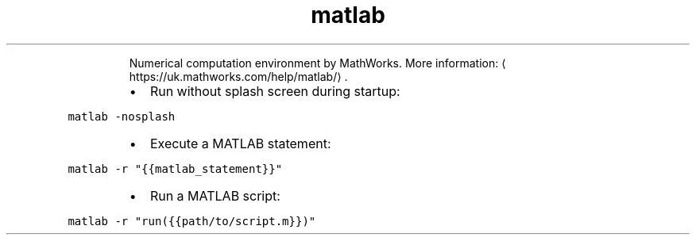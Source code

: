 .TH matlab
.PP
.RS
Numerical computation environment by MathWorks.
More information: \[la]https://uk.mathworks.com/help/matlab/\[ra]\&.
.RE
.RS
.IP \(bu 2
Run without splash screen during startup:
.RE
.PP
\fB\fCmatlab \-nosplash\fR
.RS
.IP \(bu 2
Execute a MATLAB statement:
.RE
.PP
\fB\fCmatlab \-r "{{matlab_statement}}"\fR
.RS
.IP \(bu 2
Run a MATLAB script:
.RE
.PP
\fB\fCmatlab \-r "run({{path/to/script.m}})"\fR
